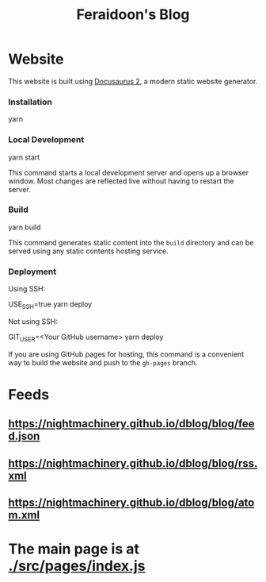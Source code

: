 #+TITLE: Feraidoon's Blog

* Website
This website is built using [[https://docusaurus.io/][Docusaurus 2]], a modern static website generator.

*** Installation
#+begin_example zsh
yarn
#+end_example

*** Local Development
#+begin_example zsh
yarn start
#+end_example

This command starts a local development server and opens up a browser window. Most changes are reflected live without having to restart the server.

*** Build
#+begin_example zsh
yarn build
#+end_example

This command generates static content into the =build= directory and can be served using any static contents hosting service.

*** Deployment
Using SSH:

#+begin_example zsh
USE_SSH=true yarn deploy
#+end_example

Not using SSH:

#+begin_example zsh
GIT_USER=<Your GitHub username> yarn deploy
#+end_example

If you are using GitHub pages for hosting, this command is a convenient way to build the website and push to the =gh-pages= branch.

* Feeds
** [[https://nightmachinery.github.io/dblog/blog/feed.json]]
** [[https://nightmachinery.github.io/dblog/blog/rss.xml]]
** [[https://nightmachinery.github.io/dblog/blog/atom.xml]]

* The main page is at [[./src/pages/index.js]]
